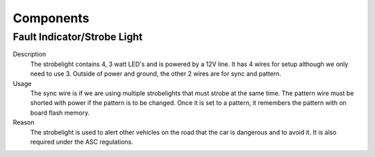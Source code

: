 *************
Components
*************

Fault Indicator/Strobe Light
=============================
Description
    The strobelight contains 4, 3 watt LED's and is powered by a 12V line. It has 4 wires for setup
    although we only need to use 3. Outside of power and ground, the other 2 wires are for sync and
    pattern. 
Usage    
    The sync wire is if we are using multiple strobelights that must strobe at the same
    time. The pattern wire must be shorted with power if the pattern is to be changed. Once it is 
    set to a pattern, it remembers the pattern with on board flash memory.
Reason
    The strobelight is used to alert other vehicles on the road that the car is dangerous and to 
    avoid it. It is also required under the ASC regulations.